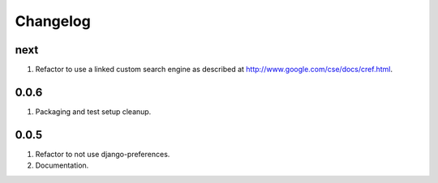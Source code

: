 Changelog
=========

next
----
#. Refactor to use a linked custom search engine as described at http://www.google.com/cse/docs/cref.html.

0.0.6
-----
#. Packaging and test setup cleanup.

0.0.5
-----
#. Refactor to not use django-preferences.
#. Documentation.

